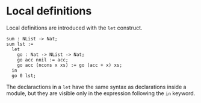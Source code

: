 * Local definitions

Local definitions are introduced with the =let= construct.

#+begin_example
sum : NList -> Nat;
sum lst :=
  let
    go : Nat -> NList -> Nat;
    go acc nnil := acc;
    go acc (ncons x xs) := go (acc + x) xs;
  in
  go 0 lst;
#+end_example

The declaractions in a =let= have the same syntax as declarations inside a module, but they are visible only in the expression following the =in= keyword.
